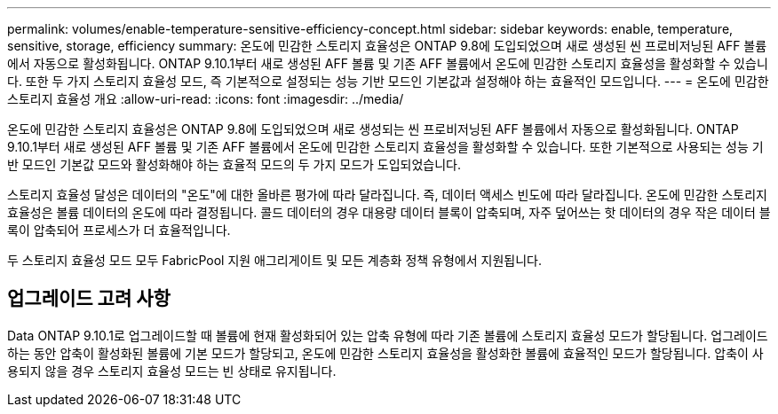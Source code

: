 ---
permalink: volumes/enable-temperature-sensitive-efficiency-concept.html 
sidebar: sidebar 
keywords: enable, temperature, sensitive, storage, efficiency 
summary: 온도에 민감한 스토리지 효율성은 ONTAP 9.8에 도입되었으며 새로 생성된 씬 프로비저닝된 AFF 볼륨에서 자동으로 활성화됩니다. ONTAP 9.10.1부터 새로 생성된 AFF 볼륨 및 기존 AFF 볼륨에서 온도에 민감한 스토리지 효율성을 활성화할 수 있습니다. 또한 두 가지 스토리지 효율성 모드, 즉 기본적으로 설정되는 성능 기반 모드인 기본값과 설정해야 하는 효율적인 모드입니다. 
---
= 온도에 민감한 스토리지 효율성 개요
:allow-uri-read: 
:icons: font
:imagesdir: ../media/


[role="lead"]
온도에 민감한 스토리지 효율성은 ONTAP 9.8에 도입되었으며 새로 생성되는 씬 프로비저닝된 AFF 볼륨에서 자동으로 활성화됩니다. ONTAP 9.10.1부터 새로 생성된 AFF 볼륨 및 기존 AFF 볼륨에서 온도에 민감한 스토리지 효율성을 활성화할 수 있습니다. 또한 기본적으로 사용되는 성능 기반 모드인 기본값 모드와 활성화해야 하는 효율적 모드의 두 가지 모드가 도입되었습니다.

스토리지 효율성 달성은 데이터의 "온도"에 대한 올바른 평가에 따라 달라집니다. 즉, 데이터 액세스 빈도에 따라 달라집니다. 온도에 민감한 스토리지 효율성은 볼륨 데이터의 온도에 따라 결정됩니다. 콜드 데이터의 경우 대용량 데이터 블록이 압축되며, 자주 덮어쓰는 핫 데이터의 경우 작은 데이터 블록이 압축되어 프로세스가 더 효율적입니다.

두 스토리지 효율성 모드 모두 FabricPool 지원 애그리게이트 및 모든 계층화 정책 유형에서 지원됩니다.



== 업그레이드 고려 사항

Data ONTAP 9.10.1로 업그레이드할 때 볼륨에 현재 활성화되어 있는 압축 유형에 따라 기존 볼륨에 스토리지 효율성 모드가 할당됩니다. 업그레이드하는 동안 압축이 활성화된 볼륨에 기본 모드가 할당되고, 온도에 민감한 스토리지 효율성을 활성화한 볼륨에 효율적인 모드가 할당됩니다. 압축이 사용되지 않을 경우 스토리지 효율성 모드는 빈 상태로 유지됩니다.
